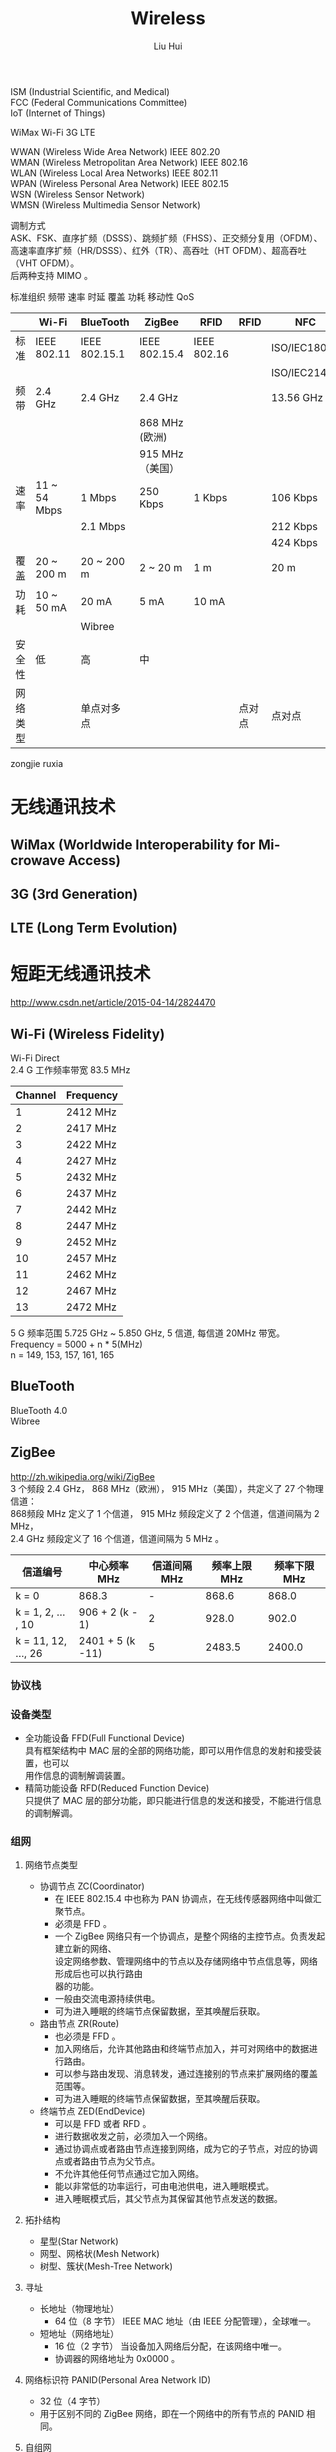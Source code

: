 # -*- mode: org; coding: utf-8; -*-
#+OPTIONS: \n:t
#+OPTIONS: ^:nil
#+TITLE:	Wireless
#+AUTHOR: Liu Hui
#+EMAIL: hliu@arcsoft.com
#+LATEX_CLASS: cn-article
#+LATEX_CLASS_OPTIONS: [9pt,a4paper]
#+LATEX_HEADER: \usepackage{geometry}
#+LATEX_HEADER: \geometry{top=2.54cm, bottom=2.54cm, left=3.17cm, right=3.17cm}
#+latex_header: \makeatletter
#+latex_header: \renewcommand{\@maketitle}{
#+latex_header: \newpage
#+latex_header: \begin{center}%
#+latex_header: {\Huge\bfseries \@title \par}%
#+latex_header: \end{center}%
#+latex_header: \par}
#+latex_header: \makeatother

#+LATEX: \newpage

ISM (Industrial Scientific, and Medical)
FCC (Federal Communications Committee)
IoT (Internet of Things)

WiMax Wi-Fi 3G LTE

WWAN (Wireless Wide Area Network) IEEE 802.20
WMAN (Wireless Metropolitan Area Network) IEEE 802.16
WLAN (Wireless Local Area Networks) IEEE 802.11
WPAN (Wireless Personal Area Network) IEEE 802.15
WSN (Wireless Sensor Network)
WMSN (Wireless Multimedia Sensor Network)

调制方式
ASK、FSK、直序扩频（DSSS）、跳频扩频（FHSS）、正交频分复用（OFDM）、高速率直序扩频（HR/DSSS）、红外（TR）、高吞吐（HT OFDM）、超高吞吐（VHT OFDM）。
后两种支持 MIMO 。

标准组织 频带 速率 时延 覆盖 功耗 移动性 QoS


|----------+--------------+---------------+------------------+-------------+--------+--------------|
|          | Wi-Fi        | BlueTooth     | ZigBee           | RFID        | RFID   | NFC          |
|----------+--------------+---------------+------------------+-------------+--------+--------------|
| 标准     | IEEE 802.11  | IEEE 802.15.1 | IEEE 802.15.4    | IEEE 802.16 |        | ISO/IEC18092 |
|          |              |               |                  |             |        | ISO/IEC21481 |
| 频带     | 2.4 GHz      | 2.4 GHz       | 2.4 GHz          |             |        | 13.56 GHz    |
|          |              |               | 868 MHz (欧洲)   |             |        |              |
|          |              |               | 915 MHz （美国） |             |        |              |
| 速率     | 11 ~ 54 Mbps | 1 Mbps        | 250 Kbps         | 1 Kbps      |        | 106 Kbps     |
|          |              | 2.1 Mbps      |                  |             |        | 212 Kbps     |
|          |              |               |                  |             |        | 424 Kbps     |
| 覆盖     | 20 ~ 200 m   | 20 ~ 200 m    | 2 ~ 20 m         | 1 m         |        | 20 m         |
| 功耗     | 10 ~ 50 mA   | 20 mA         | 5 mA             | 10 mA       |        |              |
|          |              | Wibree        |                  |             |        |              |
| 安全性   | 低           | 高            | 中               |             |        |              |
| 网络类型 |              | 单点对多点    |                  |             | 点对点 | 点对点       |
|----------+--------------+---------------+------------------+-------------+--------+--------------|

zongjie ruxia


* 无线通讯技术
** WiMax (Worldwide Interoperability for Mi-crowave Access)
** 3G (3rd Generation)
** LTE (Long Term Evolution)
* 短距无线通讯技术
http://www.csdn.net/article/2015-04-14/2824470
** Wi-Fi (Wireless Fidelity)
Wi-Fi Direct
2.4 G 工作频率带宽 83.5 MHz
|---------+-----------|
| Channel | Frequency |
|---------+-----------|
|       1 | 2412 MHz  |
|       2 | 2417 MHz  |
|       3 | 2422 MHz  |
|       4 | 2427 MHz  |
|       5 | 2432 MHz  |
|       6 | 2437 MHz  |
|       7 | 2442 MHz  |
|       8 | 2447 MHz  |
|       9 | 2452 MHz  |
|      10 | 2457 MHz  |
|      11 | 2462 MHz  |
|      12 | 2467 MHz  |
|      13 | 2472 MHz  |
|---------+-----------|

5 G 频率范围 5.725 GHz ~ 5.850 GHz, 5 信道, 每信道 20MHz 带宽。
Frequency = 5000 + n * 5(MHz)
n = 149, 153, 157, 161, 165

** BlueTooth
BlueTooth 4.0
Wibree
** ZigBee
http://zh.wikipedia.org/wiki/ZigBee
3 个频段 2.4 GHz， 868 MHz（欧洲）， 915 MHz（美国），共定义了 27 个物理信道：
868频段 MHz 定义了 1 个信道， 915 MHz 频段定义了 2 个信道，信道间隔为 2 MHz，
2.4 GHz 频段定义了 16 个信道，信道间隔为 5 MHz 。
|---------------------+------------------+--------------+--------------+--------------|
| 信道编号            | 中心频率 MHz     | 信道间隔 MHz | 频率上限 MHz | 频率下限 MHz |
|---------------------+------------------+--------------+--------------+--------------|
| k = 0               | 868.3            |            - |        868.6 |        868.0 |
| k = 1, 2, ... , 10  | 906 + 2 (k - 1)  |            2 |        928.0 |        902.0 |
| k = 11, 12, ..., 26 | 2401 + 5 (k -11) |            5 |       2483.5 |       2400.0 |
|---------------------+------------------+--------------+--------------+--------------|

*** 协议栈
*** 设备类型
- 全功能设备 FFD(Full Functional Device)
 具有框架结构中 MAC 层的全部的网络功能，即可以用作信息的发射和接受装置，也可以
 用作信息的调制解调装置。
- 精简功能设备 RFD(Reduced Function Device)
 只提供了 MAC 层的部分功能，即只能进行信息的发送和接受，不能进行信息的调制解调。
*** 组网
**** 网络节点类型
+ 协调节点 ZC(Coordinator)
 - 在 IEEE 802.15.4 中也称为 PAN 协调点，在无线传感器网络中叫做汇聚节点。
 - 必须是 FFD 。
 - 一个 ZigBee 网络只有一个协调点，是整个网络的主控节点。负责发起建立新的网络、
  设定网络参数、管理网络中的节点以及存储网络中节点信息等，网络形成后也可以执行路由
  器的功能。
 - 一般由交流电源持续供电。
 - 可为进入睡眠的终端节点保留数据，至其唤醒后获取。
+ 路由节点 ZR(Route)
 - 也必须是 FFD 。
 - 加入网络后，允许其他路由和终端节点加入，并可对网络中的数据进行路由。
 - 可以参与路由发现、消息转发，通过连接别的节点来扩展网络的覆盖范围等。
 - 可为进入睡眠的终端节点保留数据，至其唤醒后获取。
+ 终端节点 ZED(EndDevice)
 - 可以是 FFD 或者 RFD 。
 - 进行数据收发之前，必须加入一个网络。
 - 通过协调点或者路由节点连接到网络，成为它的子节点，对应的协调点或者路由节点为父节点。
 - 不允许其他任何节点通过它加入网络。
 - 能以非常低的功率运行，可由电池供电，进入睡眠模式。
 - 进入睡眠模式后，其父节点为其保留其他节点发送的数据。
**** 拓扑结构
- 星型(Star Network)
- 网型、网格状(Mesh Network)
- 树型、簇状(Mesh-Tree Network)
**** 寻址
+ 长地址（物理地址）
 - 64 位（8 字节） IEEE MAC 地址（由 IEEE 分配管理），全球唯一。
+ 短地址（网络地址）
 - 16 位（2 字节） 当设备加入网络后分配，在该网络中唯一。
 - 协调器的网络地址为 0x0000 。
**** 网络标识符 PANID(Personal Area Network ID)
- 32 位（4 字节）
- 用于区别不同的 ZigBee 网络，即在一个网络中的所有节点的 PANID 相同。
**** 自组网
自动组网 网络自愈
*** 信标网络与非信标网络
*** 协议
- JenNet-IP
- ZigBeePro
- Z-Stack
*** 通信
ZigBee 通讯方式主要有三种：点播、组播、广播。
**** 点播
**** 组播
**** 广播
|--------------+------------------------|
| 广播目标地址 | 目标                   |
|--------------+------------------------|
|       0xFFFF | 所有设备，包括睡眠节点 |
|       0xFFFD | 所有睡眠节点           |
|       0xFFFC | 所有协调点和路由节点   |
|--------------+------------------------|
** IrDA (Infrared Data Association)
** RFID (Radio Frequency Identification)
** DSRC (Dedicated ShortRange Communication)
** NFC (Near Field Communication)
** URB (Ultra Wide Band)

* Marvell Easy Connect
http://www.marvell.com.cn/company/news/pressDetail.do?releaseID=5457
http://www.eeworld.com.cn/zt/wireless/
